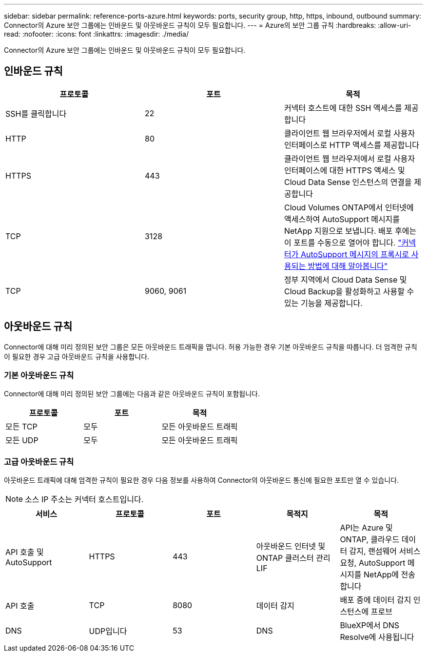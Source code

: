 ---
sidebar: sidebar 
permalink: reference-ports-azure.html 
keywords: ports, security group, http, https, inbound, outbound 
summary: Connector의 Azure 보안 그룹에는 인바운드 및 아웃바운드 규칙이 모두 필요합니다. 
---
= Azure의 보안 그룹 규칙
:hardbreaks:
:allow-uri-read: 
:nofooter: 
:icons: font
:linkattrs: 
:imagesdir: ./media/


[role="lead"]
Connector의 Azure 보안 그룹에는 인바운드 및 아웃바운드 규칙이 모두 필요합니다.



== 인바운드 규칙

[cols="3*"]
|===
| 프로토콜 | 포트 | 목적 


| SSH를 클릭합니다 | 22 | 커넥터 호스트에 대한 SSH 액세스를 제공합니다 


| HTTP | 80 | 클라이언트 웹 브라우저에서 로컬 사용자 인터페이스로 HTTP 액세스를 제공합니다 


| HTTPS | 443 | 클라이언트 웹 브라우저에서 로컬 사용자 인터페이스에 대한 HTTPS 액세스 및 Cloud Data Sense 인스턴스의 연결을 제공합니다 


| TCP | 3128 | Cloud Volumes ONTAP에서 인터넷에 액세스하여 AutoSupport 메시지를 NetApp 지원으로 보냅니다. 배포 후에는 이 포트를 수동으로 열어야 합니다. https://docs.netapp.com/us-en/cloud-manager-cloud-volumes-ontap/task-verify-autosupport.html["커넥터가 AutoSupport 메시지의 프록시로 사용되는 방법에 대해 알아봅니다"^] 


| TCP | 9060, 9061 | 정부 지역에서 Cloud Data Sense 및 Cloud Backup을 활성화하고 사용할 수 있는 기능을 제공합니다. 
|===


== 아웃바운드 규칙

Connector에 대해 미리 정의된 보안 그룹은 모든 아웃바운드 트래픽을 엽니다. 허용 가능한 경우 기본 아웃바운드 규칙을 따릅니다. 더 엄격한 규칙이 필요한 경우 고급 아웃바운드 규칙을 사용합니다.



=== 기본 아웃바운드 규칙

Connector에 대해 미리 정의된 보안 그룹에는 다음과 같은 아웃바운드 규칙이 포함됩니다.

[cols="3*"]
|===
| 프로토콜 | 포트 | 목적 


| 모든 TCP | 모두 | 모든 아웃바운드 트래픽 


| 모든 UDP | 모두 | 모든 아웃바운드 트래픽 
|===


=== 고급 아웃바운드 규칙

아웃바운드 트래픽에 대해 엄격한 규칙이 필요한 경우 다음 정보를 사용하여 Connector의 아웃바운드 통신에 필요한 포트만 열 수 있습니다.


NOTE: 소스 IP 주소는 커넥터 호스트입니다.

[cols="5*"]
|===
| 서비스 | 프로토콜 | 포트 | 목적지 | 목적 


| API 호출 및 AutoSupport | HTTPS | 443 | 아웃바운드 인터넷 및 ONTAP 클러스터 관리 LIF | API는 Azure 및 ONTAP, 클라우드 데이터 감지, 랜섬웨어 서비스 요청, AutoSupport 메시지를 NetApp에 전송합니다 


| API 호출 | TCP | 8080 | 데이터 감지 | 배포 중에 데이터 감지 인스턴스에 프로브 


| DNS | UDP입니다 | 53 | DNS | BlueXP에서 DNS Resolve에 사용됩니다 
|===